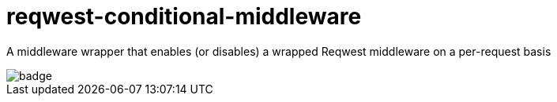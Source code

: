 :showtitle:
:toc: left
:icons: font

= reqwest-conditional-middleware

A middleware wrapper that enables (or disables) a wrapped Reqwest middleware on a per-request basis

image::https://github.com/augustuswm/reqwest-conditional-middleware/workflows/CI/badge.svg[]

